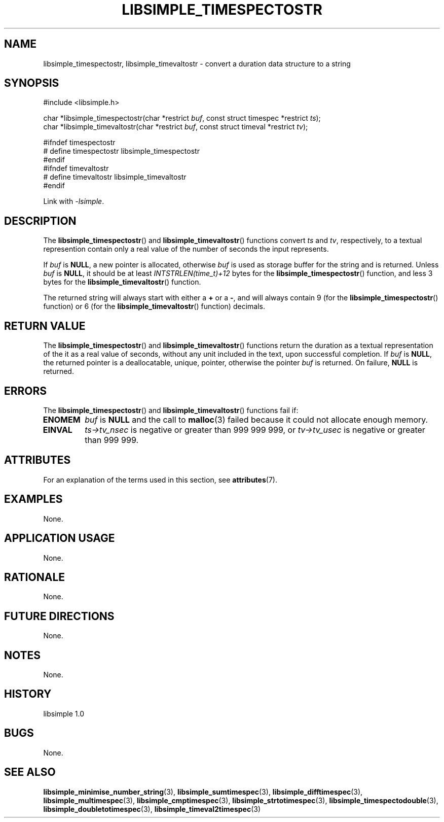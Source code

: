 .TH LIBSIMPLE_TIMESPECTOSTR 3 libsimple
.SH NAME
libsimple_timespectostr, libsimple_timevaltostr \- convert a duration data structure to a string

.SH SYNOPSIS
.nf
#include <libsimple.h>

char *libsimple_timespectostr(char *restrict \fIbuf\fP, const struct timespec *restrict \fIts\fP);
char *libsimple_timevaltostr(char *restrict \fIbuf\fP, const struct timeval *restrict \fItv\fP);

#ifndef timespectostr
# define timespectostr libsimple_timespectostr
#endif
#ifndef timevaltostr
# define timevaltostr libsimple_timevaltostr
#endif
.fi
.PP
Link with
.IR \-lsimple .

.SH DESCRIPTION
The
.BR libsimple_timespectostr ()
and
.BR libsimple_timevaltostr ()
functions convert
.I ts
and
.IR tv ,
respectively, to a textual represention contain only a
real value of the number of seconds the input represents.
.PP
If
.I buf
is
.BR NULL ,
a new pointer is allocated, otherwise
.I buf
is used as storage buffer for the string and is returned.
Unless
.I buf
is
.BR NULL ,
it should be at least
.I INTSTRLEN(time_t)+12
bytes for the
.BR libsimple_timespectostr ()
function, and less 3 bytes
for the
.BR libsimple_timevaltostr ()
function.
.PP
The returned string will always start with either a
.B +
or a
.BR \- ,
and will always contain 9 (for the
.BR libsimple_timespectostr ()
function) or 6 (for the
.BR libsimple_timevaltostr ()
function) decimals.

.SH RETURN VALUE
The
.BR libsimple_timespectostr ()
and
.BR libsimple_timevaltostr ()
functions return the duration as a textual
representation of the it as a real value of
seconds, without any unit included in the text,
upon successful completion. If
.I buf
is
.BR NULL ,
the returned pointer is a deallocatable, unique,
pointer, otherwise the pointer
.I buf
is returned. On failure,
.B NULL
is returned.

.SH ERRORS
The
.BR libsimple_timespectostr ()
and
.BR libsimple_timevaltostr ()
functions fail if:
.TP
.B ENOMEM
.I buf
is
.B NULL
and the call to
.BR malloc (3)
failed because it could not allocate enough memory.
.TP
.B EINVAL
.I ts->tv_nsec
is negative or greater than 999\ 999\ 999, or
.I tv->tv_usec
is negative or greater than 999\ 999.

.SH ATTRIBUTES
For an explanation of the terms used in this section, see
.BR attributes (7).
.TS
allbox;
lb lb lb
l l l.
Interface	Attribute	Value
T{
.BR libsimple_timespectostr ()
.br
.BR libsimple_timevaltostr ()
T}	Thread safety	MT-Safe
T{
.BR libsimple_timespectostr ()
.br
.BR libsimple_timevaltostr ()
T}	Async-signal safety	AS-Safe
T{
.BR libsimple_timespectostr ()
.br
.BR libsimple_timevaltostr ()
T}	Async-cancel safety	AC-Safe
.TE

.SH EXAMPLES
None.

.SH APPLICATION USAGE
None.

.SH RATIONALE
None.

.SH FUTURE DIRECTIONS
None.

.SH NOTES
None.

.SH HISTORY
libsimple 1.0

.SH BUGS
None.

.SH SEE ALSO
.BR libsimple_minimise_number_string (3),
.BR libsimple_sumtimespec (3),
.BR libsimple_difftimespec (3),
.BR libsimple_multimespec (3),
.BR libsimple_cmptimespec (3),
.BR libsimple_strtotimespec (3),
.BR libsimple_timespectodouble (3),
.BR libsimple_doubletotimespec (3),
.BR libsimple_timeval2timespec (3)
